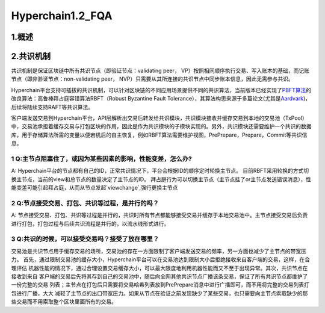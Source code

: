 Hyperchain1.2_FQA
================
1.概述
------



2.共识机制
----------

共识机制是保证区块链中所有共识节点（即验证节点：validating peer，
VP）按照相同顺序执行交易、写入账本的基础，而记账节点（即非验证节点：non-validating
peer， NVP）只需要从其所连接的共识节点中同步账本信息，因此无需参与共识。

Hyperchain平台支持可插拔的共识机制，可以针对区块链的不同应用场景提供不同的共识算法，当前版本已经实现了\ `PBFT算法 <http://www.usenix.net/legacy/publications/library/proceedings/osdi2000/castro/castro.pdf>`__\ 的改良算法：高鲁棒拜占庭容错算法RBFT（Robust
Byzantine Fault
Tolerance），其算法构思来源于多篇论文(尤其是\ `Aardvark <https://www.usenix.org/legacy/event/nsdi09/tech/full_papers/clement/clement.pdf>`__)，后续将陆续支持RAFT等共识算法。

客户端发送交易到Hyperchain平台，API层解析出交易后转发给共识模块，共识模块接收并缓存交易到本地的交易池（TxPool）中，交易池承担着缓存交易与打包区块的作用，因此是作为共识模块的子模块实现的。另外，共识模块还需要维护一个共识的数据库，用于存储算法所需的变量以便宕机后的自主恢复，例如RBFT算法需要维护视图，PrePrepare，Prepare，Commit等共识信息。

1 Q:**主节点阻塞住了，或因为某些因素的影响，性能变差，怎么办?**
~~~~~~~~~~~~~~~~~~~~~~~~~~~~~~~~~~~~~~~~~~~~~~~~~~~~~~~~~~~~
A:
Hyperchain平台的节点都有自己的ID，正常共识情况下，平台会根据ID的顺序定时轮换主节点。
目前RBFT采用轮换的方式切换主节点，当前的view和总节点的数量决定了主节点的ID。
拜占庭行为可以切换主节点（主节点挂了or主节点发送错误消息），性能变差可能引起拜占庭，从而从节点发起`viewchange`,强行更换主节点


2 Q:**节点接受交易、打包、共识等过程，是并行的吗？**
~~~~~~~~~~~~~~~~~~~~~~~~~~~~~~~~~~~~~~~~~~~~~~
A:
节点接受交易、打包、共识等过程是并行的，共识时所有节点都能够接受交易并缓存于本地交易池中。主节点接受交易后负责进行打包，打包过程与后续共识流程是并行的，以流水线形式进行。

3 Q:**共识的时候，可以接受交易吗？接受了放在哪里？**
~~~~~~~~~~~~~~~~~~~~~~~~~~~~~~~~~~~~~~~~~~~~~~


交易池是共识节点用于缓存交易的场所，交易池的存在一方面限制了客户端发送交易的频率，另一方面也减少了主节点的带宽压力。
首先，通过限制交易池的缓存大小，Hyperchain平台可以在交易池达到限制大小后拒绝接收来自客户端的交易，这样，在合理评估
机器性能的情况下，通过合理设置交易缓存大小，可以最大限度地利用机器性能而又不至于出现异常。其次，共识节点在接收到来自
客户端的交易后先将其存到自己的交易池中，随后向全网其他共识节点广播该条交易，保证了所有共识节点都维护了一份完整的交易
列表；主节点在打包后只需要将交易哈希列表放到PrePrepare消息中进行广播即可，而不用将完整的交易列表打包进行广播，大大
减轻了主节点的出口带宽压力。如果从节点在验证之前发现缺少了某些交易，也只需要向主节点索取缺少的那些交易而不用索取整个区块里面所有的交易。
